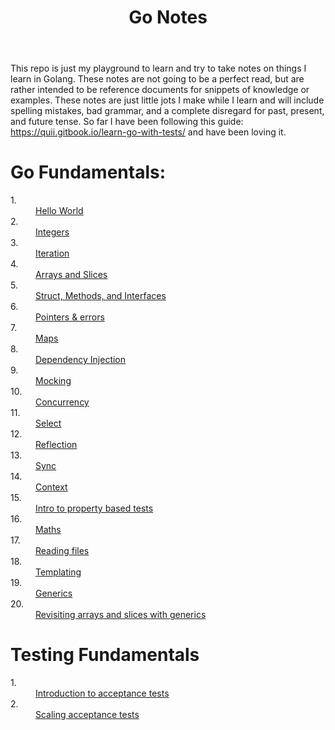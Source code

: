 #+TITLE: Go Notes

This repo is just my playground to learn and try to take notes on things I learn
in Golang. These notes are not going to be a perfect read, but are rather
intended to be reference documents for snippets of knowledge or examples. These
notes are just little jots I make while I learn and will include spelling
mistakes, bad grammar, and a complete disregard for past, present, and future
tense. So far I have been following this guide:
https://quii.gitbook.io/learn-go-with-tests/ and have been loving it.

* Go Fundamentals:
  - 1. :: [[./helloWorld/README.org][Hello World]]
  - 2. :: [[./integers/README.org][Integers]]
  - 3. :: [[./iteration/README.org][Iteration]]
  - 4. :: [[./arraysSlices/README.org][Arrays and Slices]]
  - 5. :: [[./structsMethodsInterfaces/README.org][Struct, Methods, and Interfaces]]
  - 6. :: [[./pointers/README.org][Pointers & errors]]
  - 7. :: [[./maps/README.org][Maps]]
  - 8. :: [[./dependencyInjection/README.org][Dependency Injection]]
  - 9. :: [[./mocking/README.org][Mocking]]
  - 10. :: [[./concurrency/README.org][Concurrency]]
  - 11. :: [[./select/README.org][Select]]
  - 12. :: [[./reflection/README.org][Reflection]]
  - 13. :: [[./sync/README.org][Sync]]
  - 14. :: [[./context/README.org][Context]]
  - 15. :: [[./propertyTests/README.org][Intro to property based tests]]
  - 16. :: [[./maths/README.org][Maths]]
  - 17. :: [[./readingFiles/README.org][Reading files]]
  - 18. :: [[./templating/README.org][Templating]]
  - 19. :: [[./generics/README.org][Generics]]
  - 20. :: [[./revisitingArrays/README.org][Revisiting arrays and slices with generics]]

* Testing Fundamentals
  - 1. :: [[./acceptanceTests/README.org][Introduction to acceptance tests]]
  - 2. :: [[./scalingAcceptance/README.org][Scaling acceptance tests]]
